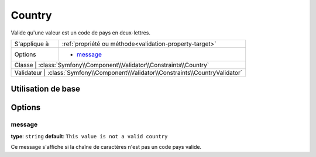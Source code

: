 Country
=======

Valide qu'une valeur est un code de pays en deux-lettres. 

+----------------+------------------------------------------------------------------------+
| S'applique à   | :ref:`propriété ou méthode<validation-property-target>`                |
+----------------+------------------------------------------------------------------------+
| Options        | - `message`_                                                           |
+----------------+------------------------------------------------------------------------+
| Classe         | :class:`Symfony\\Component\\Validator\\Constraints\\Country`           |
+-----------------------------------------------------------------------------------------+
| Validateur     | :class:`Symfony\\Component\\Validator\\Constraints\\CountryValidator`  |
+----------------+------------------------------------------------------------------------+

Utilisation de base
-------------------

.. configuration-block::

    .. code-block:: yaml

        # src/UserBundle/Resources/config/validation.yml
        Acme\UserBundle\Entity\User:
            properties:
                country:
                    - Country:

    .. code-block:: php-annotations

       // src/Acme/UserBundle/Entity/User.php
       namespace Acme\UserBundle\Entity;
       
       use Symfony\Component\Validator\Constraints as Assert;

       class User
       {
           /**
            * @Assert\Country
            */
            protected $country;
       }

Options
-------

message
~~~~~~~

**type**: ``string`` **default**: ``This value is not a valid country``

Ce message s'affiche si la chaîne de caractères n'est pas un code pays valide.